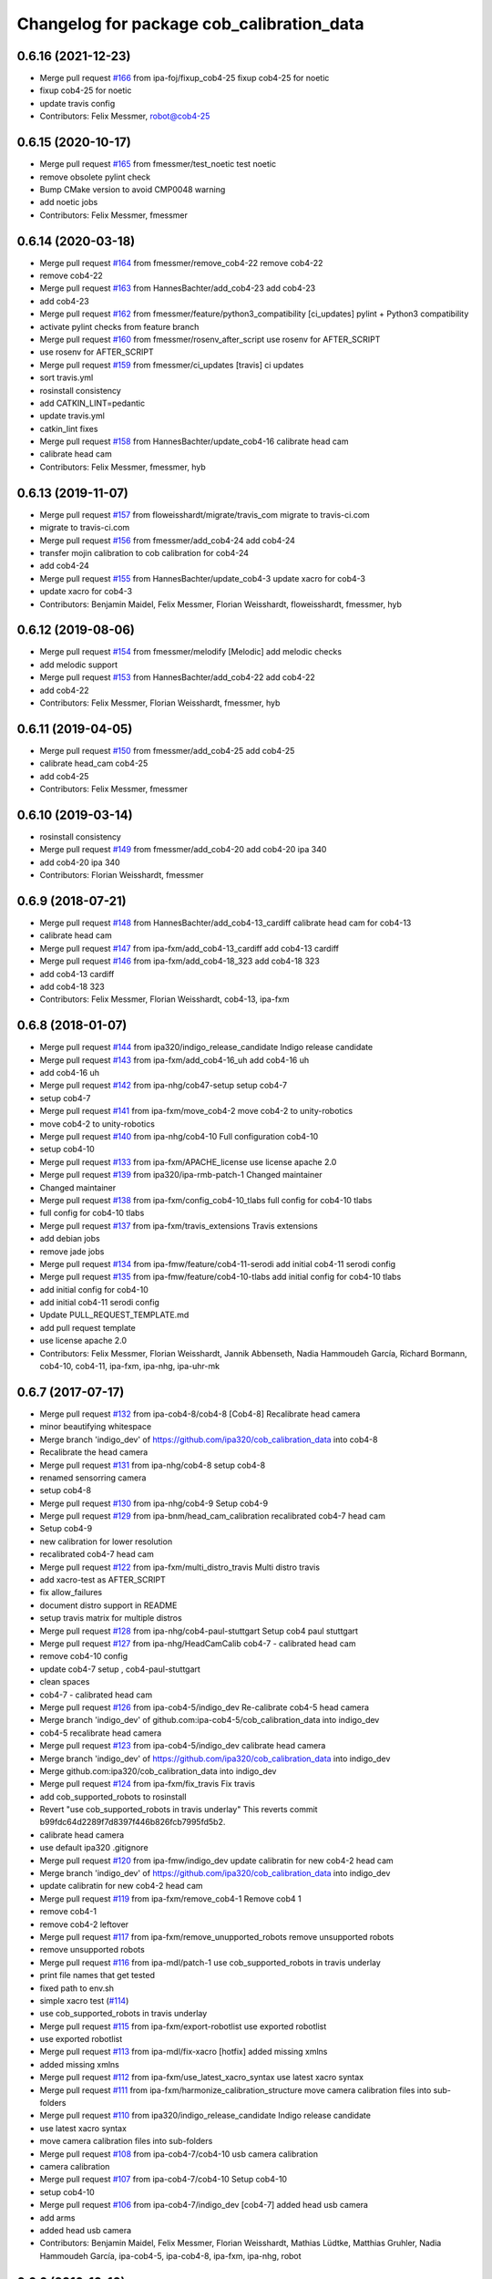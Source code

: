 ^^^^^^^^^^^^^^^^^^^^^^^^^^^^^^^^^^^^^^^^^^
Changelog for package cob_calibration_data
^^^^^^^^^^^^^^^^^^^^^^^^^^^^^^^^^^^^^^^^^^

0.6.16 (2021-12-23)
-------------------
* Merge pull request `#166 <https://github.com/ipa320/cob_calibration_data/issues/166>`_ from ipa-foj/fixup_cob4-25
  fixup cob4-25 for noetic
* fixup cob4-25 for noetic
* update travis config
* Contributors: Felix Messmer, robot@cob4-25

0.6.15 (2020-10-17)
-------------------
* Merge pull request `#165 <https://github.com/ipa320/cob_calibration_data/issues/165>`_ from fmessmer/test_noetic
  test noetic
* remove obsolete pylint check
* Bump CMake version to avoid CMP0048 warning
* add noetic jobs
* Contributors: Felix Messmer, fmessmer

0.6.14 (2020-03-18)
-------------------
* Merge pull request `#164 <https://github.com/ipa320/cob_calibration_data/issues/164>`_ from fmessmer/remove_cob4-22
  remove cob4-22
* remove cob4-22
* Merge pull request `#163 <https://github.com/ipa320/cob_calibration_data/issues/163>`_ from HannesBachter/add_cob4-23
  add cob4-23
* add cob4-23
* Merge pull request `#162 <https://github.com/ipa320/cob_calibration_data/issues/162>`_ from fmessmer/feature/python3_compatibility
  [ci_updates] pylint + Python3 compatibility
* activate pylint checks from feature branch
* Merge pull request `#160 <https://github.com/ipa320/cob_calibration_data/issues/160>`_ from fmessmer/rosenv_after_script
  use rosenv for AFTER_SCRIPT
* use rosenv for AFTER_SCRIPT
* Merge pull request `#159 <https://github.com/ipa320/cob_calibration_data/issues/159>`_ from fmessmer/ci_updates
  [travis] ci updates
* sort travis.yml
* rosinstall consistency
* add CATKIN_LINT=pedantic
* update travis.yml
* catkin_lint fixes
* Merge pull request `#158 <https://github.com/ipa320/cob_calibration_data/issues/158>`_ from HannesBachter/update_cob4-16
  calibrate head cam
* calibrate head cam
* Contributors: Felix Messmer, fmessmer, hyb

0.6.13 (2019-11-07)
-------------------
* Merge pull request `#157 <https://github.com/ipa320/cob_calibration_data/issues/157>`_ from floweisshardt/migrate/travis_com
  migrate to travis-ci.com
* migrate to travis-ci.com
* Merge pull request `#156 <https://github.com/ipa320/cob_calibration_data/issues/156>`_ from fmessmer/add_cob4-24
  add cob4-24
* transfer mojin calibration to cob calibration for cob4-24
* add cob4-24
* Merge pull request `#155 <https://github.com/ipa320/cob_calibration_data/issues/155>`_ from HannesBachter/update_cob4-3
  update xacro for cob4-3
* update xacro for cob4-3
* Contributors: Benjamin Maidel, Felix Messmer, Florian Weisshardt, floweisshardt, fmessmer, hyb

0.6.12 (2019-08-06)
-------------------
* Merge pull request `#154 <https://github.com/ipa320/cob_calibration_data/issues/154>`_ from fmessmer/melodify
  [Melodic] add melodic checks
* add melodic support
* Merge pull request `#153 <https://github.com/ipa320/cob_calibration_data/issues/153>`_ from HannesBachter/add_cob4-22
  add cob4-22
* add cob4-22
* Contributors: Felix Messmer, Florian Weisshardt, fmessmer, hyb

0.6.11 (2019-04-05)
-------------------
* Merge pull request `#150 <https://github.com/ipa320/cob_calibration_data/issues/150>`_ from fmessmer/add_cob4-25
  add cob4-25
* calibrate head_cam cob4-25
* add cob4-25
* Contributors: Felix Messmer, fmessmer

0.6.10 (2019-03-14)
-------------------
* rosinstall consistency
* Merge pull request `#149 <https://github.com/ipa320/cob_calibration_data/issues/149>`_ from fmessmer/add_cob4-20
  add cob4-20 ipa 340
* add cob4-20 ipa 340
* Contributors: Florian Weisshardt, fmessmer

0.6.9 (2018-07-21)
------------------
* Merge pull request `#148 <https://github.com/ipa320/cob_calibration_data/issues/148>`_ from HannesBachter/add_cob4-13_cardiff
  calibrate head cam for cob4-13
* calibrate head cam
* Merge pull request `#147 <https://github.com/ipa320/cob_calibration_data/issues/147>`_ from ipa-fxm/add_cob4-13_cardiff
  add cob4-13 cardiff
* Merge pull request `#146 <https://github.com/ipa320/cob_calibration_data/issues/146>`_ from ipa-fxm/add_cob4-18_323
  add cob4-18 323
* add cob4-13 cardiff
* add cob4-18 323
* Contributors: Felix Messmer, Florian Weisshardt, cob4-13, ipa-fxm

0.6.8 (2018-01-07)
------------------
* Merge pull request `#144 <https://github.com/ipa320/cob_calibration_data/issues/144>`_ from ipa320/indigo_release_candidate
  Indigo release candidate
* Merge pull request `#143 <https://github.com/ipa320/cob_calibration_data/issues/143>`_ from ipa-fxm/add_cob4-16_uh
  add cob4-16 uh
* add cob4-16 uh
* Merge pull request `#142 <https://github.com/ipa320/cob_calibration_data/issues/142>`_ from ipa-nhg/cob47-setup
  setup cob4-7
* setup cob4-7
* Merge pull request `#141 <https://github.com/ipa320/cob_calibration_data/issues/141>`_ from ipa-fxm/move_cob4-2
  move cob4-2 to unity-robotics
* move cob4-2 to unity-robotics
* Merge pull request `#140 <https://github.com/ipa320/cob_calibration_data/issues/140>`_ from ipa-nhg/cob4-10
  Full configuration cob4-10
* setup cob4-10
* Merge pull request `#133 <https://github.com/ipa320/cob_calibration_data/issues/133>`_ from ipa-fxm/APACHE_license
  use license apache 2.0
* Merge pull request `#139 <https://github.com/ipa320/cob_calibration_data/issues/139>`_ from ipa320/ipa-rmb-patch-1
  Changed maintainer
* Changed maintainer
* Merge pull request `#138 <https://github.com/ipa320/cob_calibration_data/issues/138>`_ from ipa-fxm/config_cob4-10_tlabs
  full config for cob4-10 tlabs
* full config for cob4-10 tlabs
* Merge pull request `#137 <https://github.com/ipa320/cob_calibration_data/issues/137>`_ from ipa-fxm/travis_extensions
  Travis extensions
* add debian jobs
* remove jade jobs
* Merge pull request `#134 <https://github.com/ipa320/cob_calibration_data/issues/134>`_ from ipa-fmw/feature/cob4-11-serodi
  add initial cob4-11 serodi config
* Merge pull request `#135 <https://github.com/ipa320/cob_calibration_data/issues/135>`_ from ipa-fmw/feature/cob4-10-tlabs
  add initial config for cob4-10 tlabs
* add initial config for cob4-10
* add initial cob4-11 serodi config
* Update PULL_REQUEST_TEMPLATE.md
* add pull request template
* use license apache 2.0
* Contributors: Felix Messmer, Florian Weisshardt, Jannik Abbenseth, Nadia Hammoudeh García, Richard Bormann, cob4-10, cob4-11, ipa-fxm, ipa-nhg, ipa-uhr-mk

0.6.7 (2017-07-17)
------------------
* Merge pull request `#132 <https://github.com/ipa320/cob_calibration_data/issues/132>`_ from ipa-cob4-8/cob4-8
  [Cob4-8] Recalibrate head camera
* minor beautifying whitespace
* Merge branch 'indigo_dev' of https://github.com/ipa320/cob_calibration_data into cob4-8
* Recalibrate the head camera
* Merge pull request `#131 <https://github.com/ipa320/cob_calibration_data/issues/131>`_ from ipa-nhg/cob4-8
  setup cob4-8
* renamed sensorring camera
* setup cob4-8
* Merge pull request `#130 <https://github.com/ipa320/cob_calibration_data/issues/130>`_ from ipa-nhg/cob4-9
  Setup cob4-9
* Merge pull request `#129 <https://github.com/ipa320/cob_calibration_data/issues/129>`_ from ipa-bnm/head_cam_calibration
  recalibrated cob4-7 head cam
* Setup cob4-9
* new calibration for lower resolution
* recalibrated cob4-7 head cam
* Merge pull request `#122 <https://github.com/ipa320/cob_calibration_data/issues/122>`_ from ipa-fxm/multi_distro_travis
  Multi distro travis
* add xacro-test as AFTER_SCRIPT
* fix allow_failures
* document distro support in README
* setup travis matrix for multiple distros
* Merge pull request `#128 <https://github.com/ipa320/cob_calibration_data/issues/128>`_ from ipa-nhg/cob4-paul-stuttgart
  Setup cob4 paul stuttgart
* Merge pull request `#127 <https://github.com/ipa320/cob_calibration_data/issues/127>`_ from ipa-nhg/HeadCamCalib
  cob4-7 - calibrated head cam
* remove cob4-10 config
* update cob4-7 setup , cob4-paul-stuttgart
* clean spaces
* cob4-7 - calibrated head cam
* Merge pull request `#126 <https://github.com/ipa320/cob_calibration_data/issues/126>`_ from ipa-cob4-5/indigo_dev
  Re-calibrate cob4-5 head camera
* Merge branch 'indigo_dev' of github.com:ipa-cob4-5/cob_calibration_data into indigo_dev
* cob4-5 recalibrate head camera
* Merge pull request `#123 <https://github.com/ipa320/cob_calibration_data/issues/123>`_ from ipa-cob4-5/indigo_dev
  calibrate head camera
* Merge branch 'indigo_dev' of https://github.com/ipa320/cob_calibration_data into indigo_dev
* Merge github.com:ipa320/cob_calibration_data into indigo_dev
* Merge pull request `#124 <https://github.com/ipa320/cob_calibration_data/issues/124>`_ from ipa-fxm/fix_travis
  Fix travis
* add cob_supported_robots to rosinstall
* Revert "use cob_supported_robots in travis underlay"
  This reverts commit b99fdc64d2289f7d8397f446b826fcb7995fd5b2.
* calibrate head camera
* use default ipa320 .gitignore
* Merge pull request `#120 <https://github.com/ipa320/cob_calibration_data/issues/120>`_ from ipa-fmw/indigo_dev
  update calibratin for new cob4-2 head cam
* Merge branch 'indigo_dev' of https://github.com/ipa320/cob_calibration_data into indigo_dev
* update calibratin for new cob4-2 head cam
* Merge pull request `#119 <https://github.com/ipa320/cob_calibration_data/issues/119>`_ from ipa-fxm/remove_cob4-1
  Remove cob4 1
* remove cob4-1
* remove cob4-2 leftover
* Merge pull request `#117 <https://github.com/ipa320/cob_calibration_data/issues/117>`_ from ipa-fxm/remove_unupported_robots
  remove unsupported robots
* remove unsupported robots
* Merge pull request `#116 <https://github.com/ipa320/cob_calibration_data/issues/116>`_ from ipa-mdl/patch-1
  use cob_supported_robots in travis underlay
* print file names that get tested
* fixed path to env.sh
* simple xacro test (`#114 <https://github.com/ipa320/cob_calibration_data/issues/114>`_)
* use cob_supported_robots in travis underlay
* Merge pull request `#115 <https://github.com/ipa320/cob_calibration_data/issues/115>`_ from ipa-fxm/export-robotlist
  use exported robotlist
* use exported robotlist
* Merge pull request `#113 <https://github.com/ipa320/cob_calibration_data/issues/113>`_ from ipa-mdl/fix-xacro
  [hotfix] added missing xmlns
* added missing xmlns
* Merge pull request `#112 <https://github.com/ipa320/cob_calibration_data/issues/112>`_ from ipa-fxm/use_latest_xacro_syntax
  use latest xacro syntax
* Merge pull request `#111 <https://github.com/ipa320/cob_calibration_data/issues/111>`_ from ipa-fxm/harmonize_calibration_structure
  move camera calibration files into sub-folders
* Merge pull request `#110 <https://github.com/ipa320/cob_calibration_data/issues/110>`_ from ipa320/indigo_release_candidate
  Indigo release candidate
* use latest xacro syntax
* move camera calibration files into sub-folders
* Merge pull request `#108 <https://github.com/ipa320/cob_calibration_data/issues/108>`_ from ipa-cob4-7/cob4-10
  usb camera calibration
* camera calibration
* Merge pull request `#107 <https://github.com/ipa320/cob_calibration_data/issues/107>`_ from ipa-cob4-7/cob4-10
  Setup cob4-10
* setup cob4-10
* Merge pull request `#106 <https://github.com/ipa320/cob_calibration_data/issues/106>`_ from ipa-cob4-7/indigo_dev
  [cob4-7] added head usb camera
* add arms
* added head usb camera
* Contributors: Benjamin Maidel, Felix Messmer, Florian Weisshardt, Mathias Lüdtke, Matthias Gruhler, Nadia Hammoudeh García, ipa-cob4-5, ipa-cob4-8, ipa-fxm, ipa-nhg, robot

0.6.6 (2016-10-10)
------------------
* Merge pull request `#105 <https://github.com/ipa320/cob_calibration_data/issues/105>`_ from ipa-nhg/Feature/headcamURDF
  Added head_cam frame to urdf
* new calibration for cob4-1 head cam
* added head_cam frame to urdf
* head cam calibration
* Merge pull request `#104 <https://github.com/ipa320/cob_calibration_data/issues/104>`_ from ipa-bnm/feature/ur10_calibration_offsets
  added ur10 calibration offsets to raw3-6
* added ur10 calibration_offsets to raw3-6
* Merge pull request `#103 <https://github.com/ipa320/cob_calibration_data/issues/103>`_ from ipa-fmw/indigo_dev
  remove -j1 from travis script
* remove -j1 from travis script
* Merge pull request `#102 <https://github.com/ipa320/cob_calibration_data/issues/102>`_ from ipa-cob4-5/indigo_dev
  add arm and sensorring for cob4-5
* add arm and sensorring for cob4-5
* Merge pull request `#101 <https://github.com/ipa320/cob_calibration_data/issues/101>`_ from ipa-cob4-7/indigo_dev
  setup cob4-7
* setup cob4-7
* Merge pull request `#100 <https://github.com/ipa320/cob_calibration_data/issues/100>`_ from ipa-cob4-5/indigo_dev
  Setup cob4-5
* setup cob4-5
* Merge pull request `#98 <https://github.com/ipa320/cob_calibration_data/issues/98>`_ from ipa320/indigo_release_candidate
  Updates from latest release
* Contributors: Benjamin Maidel, Florian Weisshardt, Matthias Gruhler, ipa-cob4-1, ipa-cob4-5, ipa-nhg, robot

0.6.5 (2016-04-01)
------------------
* Merge pull request `#96 <https://github.com/ipa320/cob_calibration_data/issues/96>`_ from ipa-nhg/CalibCam
  Adjusted offset calibration of the torso cameras
* calibrated the torso cameras
* Merge pull request `#95 <https://github.com/ipa320/cob_calibration_data/issues/95>`_ from ipa-fmw/travis
  use script based travis config
* use script based travis config
* Merge branch 'travis' of github.com:ipa-fmw/cob_calibration_data into travis
* use script based travis config
* Merge pull request `#7 <https://github.com/ipa320/cob_calibration_data/issues/7>`_ from ipa-fmw/indigo_dev
  updates from ipa320
* Merge pull request `#5 <https://github.com/ipa320/cob_calibration_data/issues/5>`_ from ipa320/indigo_dev
  updates from ipa320
* Merge pull request `#6 <https://github.com/ipa320/cob_calibration_data/issues/6>`_ from ipa-fmw/travis
  Travis
* Merge pull request `#94 <https://github.com/ipa320/cob_calibration_data/issues/94>`_ from ipa-fmw/travis
  update travis config
* Merge pull request `#93 <https://github.com/ipa320/cob_calibration_data/issues/93>`_ from ipa-fxm/feature_cob4-1_without_arms
  remove cob4-1 arms and gripper
* Create .travis.rosinstall
* Update .travis.yml
* Merge pull request `#4 <https://github.com/ipa320/cob_calibration_data/issues/4>`_ from ipa320/indigo_dev
  update from ipa320
* remove cob4-1 arms and gripper
* Merge pull request `#92 <https://github.com/ipa320/cob_calibration_data/issues/92>`_ from ipa-nhg/sensorring
  Added asus to sensorring
* added kinect to sensorring
* Merge pull request `#90 <https://github.com/ipa320/cob_calibration_data/issues/90>`_ from ipa-fmw/indigo_dev
  travis support for indigo
* Update .travis.yml
* Merge pull request `#3 <https://github.com/ipa320/cob_calibration_data/issues/3>`_ from ipa320/indigo_dev
  updates from ipa320
* Merge pull request `#89 <https://github.com/ipa320/cob_calibration_data/issues/89>`_ from ipa-cob4-3/indigo_dev
  added cob4-3
* Merge pull request `#88 <https://github.com/ipa320/cob_calibration_data/issues/88>`_ from ipa320/indigo_release_candidate
  Updates from release candidate
* added cob4-3
* Contributors: Felix Messmer, Florian Weisshardt, ipa-cob4-3, ipa-fxm, ipa-nhg

0.6.4 (2015-08-25)
------------------
* remove obsolete autogenerated mainpage.dox files
* add explicit exec_depend to xacro
* remove trailing whitespaces
* migrate to package format 2
* cleanup
* Contributors: Felix Messmer, Florian Weisshardt, Nadia Hammoudeh García, ipa-fxm

0.6.3 (2015-06-17)
------------------
* Merge pull request `#84 <https://github.com/ipa320/cob_calibration_data/issues/84>`_ from ipa-fxm/indigo_dev
  Remove calibration_refs for cob3-2
* remove calibration_refs for cob3-2
* Merge branch 'indigo_dev' of github.com:ipa320/cob_calibration_data into indigo_dev
* Merge pull request `#81 <https://github.com/ipa320/cob_calibration_data/issues/81>`_ from ipa-cob3-2/indigo_dev
  added cob3-2
* allow laser calibration
* remove unsupported calibration_rising
* update cob3-2 calibration
* added cob3-2
* Merge pull request `#78 <https://github.com/ipa320/cob_calibration_data/issues/78>`_ from ipa-fxm/indigo_use_2dof_torso
  [Indigo] add 2dof torso to cob4-2
* add 2dof torso to cob4-2
* Merge pull request `#79 <https://github.com/ipa320/cob_calibration_data/issues/79>`_ from ipa-cob4-4/indigo_dev
  added cob4-4
* added cob4-4
* Merge pull request `#77 <https://github.com/ipa320/cob_calibration_data/issues/77>`_ from ipa-fxm/indigo_dev
  [Indigo] added gripper for cob4-1
* beautify CMakeLists
* added gripper for cob4-1
* Merge pull request `#76 <https://github.com/ipa320/cob_calibration_data/issues/76>`_ from ipa-nhg/cob4_gripper
  cob4_gripper
* cob4_gripper
* Merge pull request `#75 <https://github.com/ipa320/cob_calibration_data/issues/75>`_ from ipa-nhg/cob4-6
  setup cob4-6
* setup cob4-6
* Update .travis.yml
* Update README.md
* Update .travis.yml
* Update README.md
* Update README.md
* Update README.md
* Update README.md
* add travis.yml
* Merge pull request `#74 <https://github.com/ipa320/cob_calibration_data/issues/74>`_ from ipa320/indigo_release_candidate
  Indigo release candidate
* Contributors: Felix Messmer, Florian Weisshardt, Nadia Hammoudeh García, ipa-cob3-2, ipa-cob4-4, ipa-cob4-6, ipa-fxm, ipa-nhg

0.6.2 (2014-12-15)
------------------
* Merge branch 'indigo_dev' of https://github.com/ipa320/cob_calibration_data into indigo_dev
* remove cob3-3
* Merge pull request `#73 <https://github.com/ipa320/cob_calibration_data/issues/73>`_ from ipa320/indigo_release_candidate
  Indigo release candidate
* Contributors: Florian Weisshardt

0.6.1 (2014-12-15)
------------------
* Merge branch 'indigo_dev' into indigo_release_candidate
* delete cob3-3
* Merge pull request `#72 <https://github.com/ipa320/cob_calibration_data/issues/72>`_ from ipa-fmw/indigo_dev
  cleanup: cob4-1 with torso and head; cob4-2 without torso and head
* cleanup: cob4-1 with torso and head; cob4-2 without torso and head
* Merge pull request `#71 <https://github.com/ipa320/cob_calibration_data/issues/71>`_ from ipa-nhg/cob3-9
  Cob3 9
* cob3-9
* cob3-9
* Merge pull request `#70 <https://github.com/ipa320/cob_calibration_data/issues/70>`_ from ipa-fmw/delete_unsupported_robots
  [indigo] Delete unsupported robots
* delete desire
* delete cob3-8
* delete cob3-7
* delete cob3-5
* delete cob3-4
* delete cob3-2
* delete cob3-1
* Merge pull request `#2 <https://github.com/ipa320/cob_calibration_data/issues/2>`_ from ipa320/indigo_dev
  Indigo dev
* Contributors: Florian Weisshardt, Nadia Hammoudeh García, ipa-nhg

0.6.0 (2014-09-16)
------------------
* Merge pull request `#68 <https://github.com/ipa320/cob_calibration_data/issues/68>`_ from ipa-fxm/indigo_dev
  [Indigo] Bring in Hydro updates
* Merge branch 'hydro_dev' of github.com:ipa320/cob_calibration_data into indigo_dev
* Merge pull request `#67 <https://github.com/ipa320/cob_calibration_data/issues/67>`_ from ipa-cob4-2/hydro_dev
  added cob4-2 to the robot list
* Merge branch 'hydro_dev' of https://github.com/ipa-cob4-2/cob_calibration_data into hydro_dev
* Added cob4-2 robot CMakeLists
* Merge pull request `#66 <https://github.com/ipa320/cob_calibration_data/issues/66>`_ from ipa320/indigo_release_candidate
  Indigo release candidate
* Merge pull request `#65 <https://github.com/ipa320/cob_calibration_data/issues/65>`_ from ipa-fxm/indigo_dev
  Hydro updates
* Merge pull request `#11 <https://github.com/ipa320/cob_calibration_data/issues/11>`_ from ipa-fxm/hydro_dev
  Hydro updates
* Merge pull request `#64 <https://github.com/ipa320/cob_calibration_data/issues/64>`_ from ipa-cob3-8/hydro_dev
  cob3-8 calibration
* Merge branch 'hydro_dev' of github.com:ipa-cob3-8/cob_calibration_data into hydro_dev
* cob3-8 calibration
* cob3-8 calibration
* Contributors: Florian Weisshardt, Nadia Hammoudeh García, ipa-cob3-8, ipa-cob4-2, ipa-fxm, ipa-nhg

0.5.2 (2014-08-25)
------------------
* Merge pull request `#63 <https://github.com/ipa320/cob_calibration_data/issues/63>`_ from ipa-fxm/indigo_dev
  Indigo rockz
* fix property name for cob3-8 pg70
* Merge branch 'hydro_dev' of github.com:ipa-fxm/cob_calibration_data into indigo_dev
* Merge pull request `#62 <https://github.com/ipa320/cob_calibration_data/issues/62>`_ from ipa-cob3-8/hydro_dev
  setup cob3-8
* setup cob3-8
* Merge pull request `#61 <https://github.com/ipa320/cob_calibration_data/issues/61>`_ from ipa-cob3-8/hydro_dev
  setup cob3-8
* setup cob3-8
* Merge branch 'indigo_dev' of github.com:ipa320/cob_calibration_data into indigo_dev
* Merge pull request `#59 <https://github.com/ipa320/cob_calibration_data/issues/59>`_ from ipa-nhg/hydro_dev
  cob3-8 has pg70 as gripper
* cob3-8 has pg70 as gripper
* Merge pull request `#57 <https://github.com/ipa320/cob_calibration_data/issues/57>`_ from ipa-fxm/indigo_dev
  Indigo dev
* Merge pull request `#58 <https://github.com/ipa320/cob_calibration_data/issues/58>`_ from ipa-nhg/cob3-8
  calibration files for cob3-8
* calibration files for cob3-8
* updated calibration from automatica14
* Merge pull request `#56 <https://github.com/ipa320/cob_calibration_data/issues/56>`_ from ipa-fxm/hydro_dev
  added missing offset
* correct offset
* added missing offset
* Merge pull request `#54 <https://github.com/ipa320/cob_calibration_data/issues/54>`_ from ipa-cob4-1/hydro_dev
  rename cam3d calibration files
* Merge pull request `#55 <https://github.com/ipa320/cob_calibration_data/issues/55>`_ from abubeck/feature/raw3-4-update
  added calibration for ur on raw3-4
* Retabbing
* added calibration for ur on raw3-4
* rename cam3d calibration files
* Merge pull request `#53 <https://github.com/ipa320/cob_calibration_data/issues/53>`_ from ipa-nhg/cob4-2
  add cob4-2
* add cob4-2
* Merge pull request `#52 <https://github.com/ipa320/cob_calibration_data/issues/52>`_ from ipa-fxm/hydro_dev
  undo wrong calib offsets
* undo wrong calib offsets
* Merge pull request `#51 <https://github.com/ipa320/cob_calibration_data/issues/51>`_ from ipa-fxm/hydro_dev
  Hydro Updates
* Merge branch 'hydro_dev' of github.com:ipa320/cob_calibration_data into hydro_dev
* Update package.xml
* Merge pull request `#50 <https://github.com/ipa320/cob_calibration_data/issues/50>`_ from ipa-nhg/hydro_dev
  New maintainer
* New maintainer
* Merge branch 'groovy_dev' of github.com:ipa320/cob_calibration_data into merge-groovy_dev
* Merge pull request `#49 <https://github.com/ipa320/cob_calibration_data/issues/49>`_ from ipa-nhg/hydro_dev
  merge cob4
* merge cob4
* Merge pull request `#48 <https://github.com/ipa320/cob_calibration_data/issues/48>`_ from ipa-cob4-1/groovy_dev
  Added sensors to cob4 description
* Merge branch 'groovy_dev' of http://github.com/ipa-nhg/cob_calibration_data into groovy_dev
* Merge pull request `#47 <https://github.com/ipa320/cob_calibration_data/issues/47>`_ from ipa-bnm/groovy_dev
  added calibration offsets for raw3-3s head and neck
* Added sensors to cob4 description
* added calibration offsets for raw3-3s head
* Merge pull request `#46 <https://github.com/ipa320/cob_calibration_data/issues/46>`_ from ipa320/hydro_release_candidate
  Hydro release candidate
* Merge branch 'groovy_dev' of github.com:ipa320/cob_calibration_data into groovy_dev
  Conflicts:
  raw3-1/calibration/calibration_default.urdf.xacro
* changed camera calibration
* Merge branch 'groovy_dev' of https://github.com/ipa-raw3-1/cob_calibration_data into groovy_dev
* changed calibration of camera head
* new prosilica camera calibration
* Contributors: Alexander Bubeck, Felix Messmer, Florian Weisshardt, Nadia Hammoudeh García, abubeck, ipa-bnm, ipa-cob3-8, ipa-cob4-1, ipa-fxm, ipa-nhg, ipa-raw3-3, raw3-1 administrator

0.5.1 (2014-03-20)
------------------
* Merge pull request `#44 <https://github.com/ipa320/cob_calibration_data/issues/44>`_ from ipa-fxm/hydro_dev
  raw3-1 has not been calibrated yet
* raw3-1 has not been calibrated yet
* Merge pull request `#43 <https://github.com/ipa320/cob_calibration_data/issues/43>`_ from ipa-fxm/hydro_dev
  Hydro Updates
* Merge pull request `#10 <https://github.com/ipa320/cob_calibration_data/issues/10>`_ from ipa-fxm/groovy_dev
  bring groovy updates to hydro
* merge with ipa-320
* Merge pull request `#42 <https://github.com/ipa320/cob_calibration_data/issues/42>`_ from ipa-nhg/groovy_dev_cob4
  cob4 integration
* Renamed sensorring
* tested on robot
* cob4 integration
* Merge pull request `#41 <https://github.com/ipa320/cob_calibration_data/issues/41>`_ from ipa-nhg/hydro_dev
  New cob3-3 calibration
* New cob3-3 calibration
* Merge pull request `#39 <https://github.com/ipa320/cob_calibration_data/issues/39>`_ from ipa-fxm/hydro_dev
  bring groovy updates to hydro
* Merge pull request `#40 <https://github.com/ipa320/cob_calibration_data/issues/40>`_ from ipa-nhg/groovy_dev
  New cob3-3 calibration
* New cob3-3 calibration
* removing cob3-5b
* Merge pull request `#9 <https://github.com/ipa320/cob_calibration_data/issues/9>`_ from ipa-fxm/groovy_dev
  bring groovy updates to hydro
* merge with ipa320
* new calibration - 20140123
* Merge pull request `#37 <https://github.com/ipa320/cob_calibration_data/issues/37>`_ from ipa-nhg/merge
  Merge from cob3-3 calibration user
* Merge branch 'groovy_dev' of https://github.com/ipa320/cob_calibration_data into merge
* Merge pull request `#36 <https://github.com/ipa320/cob_calibration_data/issues/36>`_ from ipa-cob3-6/groovy_dev
  cob3-6 setup
* Merge branch 'groovy_dev' of http://github.com/ipa-nhg/cob_calibration_data into stable
* Last calibration update (cob3-3)
* Merge branch 'groovy_dev' of https://github.com/ipa-cob3-5/cob_calibration_data into groovy_dev
* adapt calibration
* merge
* Merge pull request `#34 <https://github.com/ipa320/cob_calibration_data/issues/34>`_ from ipa-rmb/groovy_dev
  Manual offsets for cob3-5 and setup for cob3-5b
* manual calibration for cob3-5b done
* fixed wrong minus sign bug
* added the manually adjusted offsets from cob3-5 and some intial values for cob3-5b
* added data for cob3-5b
* reset wrong calibration of cob3-5
* Merge pull request `#33 <https://github.com/ipa320/cob_calibration_data/issues/33>`_ from mas-group/hydro_dev
  updated cob3-1 calibration
* correct calibration offsets for cob3-1
* Merge branch 'hydro_dev' of github.com:ipa320/cob_calibration_data into hydro_dev
  Conflicts:
  cob3-1/calibration/calibration_offset.urdf.xacro
* Merge pull request `#32 <https://github.com/ipa320/cob_calibration_data/issues/32>`_ from ipa-fxm/hydro_dev
  bring groovy updates to hydro + make it work
* first rough calibration of the camera head
* remove files which have moved to cob_hardware_config
* Merge branch 'hydro_dev' of github.com:ipa320/cob_calibration_data into hydro_dev
* Merge branch 'groovy_dev' of github.com:ipa-nhg/cob_calibration_data into groovy_dev
* Merge branch 'groovy_dev' of https://github.com/ipa320/cob_calibration_data into groovy_dev
* Added calibration parameter for ur_connector
* Merge pull request `#7 <https://github.com/ipa320/cob_calibration_data/issues/7>`_ from ipa-fxm/groovy_dev
  bring groovy updates to hydro
* Merge pull request `#31 <https://github.com/ipa320/cob_calibration_data/issues/31>`_ from ipa-fxm/groovy_dev
  Harmonizing and beautifying
* beautifying
* merge fix
* merge fix
* harmonize with cob structure
* Merge pull request `#30 <https://github.com/ipa320/cob_calibration_data/issues/30>`_ from ipa-fxm/groovy_dev
  remove obsolete files
* remove obsolete files
* fix merge
* Merge branch 'groovy_dev' of github.com:ipa-nhg/cob_calibration_data into groovy_dev
  Conflicts:
  cob3-5/calibration/calibration_default.urdf.xacro
* Merge pull request `#29 <https://github.com/ipa320/cob_calibration_data/issues/29>`_ from ipa-fxm/groovy_dev
  minor cleaning up
* merge with ipa320
* adapt gitignore
* merge
* removed obsolete entry
* merge with ja
* Merge branch 'stable' of github.com:ipa-fmw-ja/cob_calibration_data into stable
* 3DOF Tray for cob3-5
* Merge branch 'stable' of github.com:ipa-fmw-ja/cob_calibration_data into stable
* loadable intrinsic calibration for kinect
* calibration offset for cob3-7 resetted
* merge with 320 and ja
* offset cam_reference and cam_l differ
* calibration for cob3-3 after modification
* merge
* Merge pull request `#26 <https://github.com/ipa320/cob_calibration_data/issues/26>`_ from ipa-cob3-7/groovy_dev
  Renamed ur_connector
* Renamed ur_connector
* Merge pull request `#25 <https://github.com/ipa320/cob_calibration_data/issues/25>`_ from ipa-cob3-7/groovy_dev
  Update calibration cob3-7
* Update calibration cob3-7
* Merge branch 'groovy_dev' of github.com:ipa-nhg/cob_calibration_data into groovy_dev
* Merge branch 'groovy_dev' of github.com:ipa-nhg/cob_calibration_data into groovy_dev
  Conflicts:
  cob3-5/calibration/calibration_offset.urdf.xacro
* Update kinect_rgb.yaml
  changed camera_name (not in use)
* gitignore
* new cob3-7 data (copied from cob3-6)
* move calibration
* Merge pull request `#24 <https://github.com/ipa320/cob_calibration_data/issues/24>`_ from ipa-raw3-1/groovy_dev
  changed cal from icra
* changed cal from icra
* Merge pull request `#23 <https://github.com/ipa320/cob_calibration_data/issues/23>`_ from abubeck/groovy_dev
  Added calibrations for rob@work towers
* Merge branch 'groovy_dev' of github.com:abubeck/cob_calibration_data into groovy_dev
* added tower configs to all raw's
* Merge pull request `#21 <https://github.com/ipa320/cob_calibration_data/issues/21>`_ from abubeck/hydro_dev
  Updates and catkin for hydro
* Merge branch 'groovy_catkin' of github.com:ipa320/cob_calibration_data into ipa320_catkin
* set torso reference positions of cob3-1 to zero
* added installer stuff
* Merge branch 'feature/catkin' of github.com:abubeck/cob_calibration_data into feature/catkin
* Merge branch 'review320' into feature/catkin
* Merge pull request `#1 <https://github.com/ipa320/cob_calibration_data/issues/1>`_ from ipa320/groovy_dev
  Groovy dev
* Merge pull request `#20 <https://github.com/ipa320/cob_calibration_data/issues/20>`_ from abubeck/feature/catkin
  Feature/catkin
* merge
* update calibration for cob3-5
* Merge branch 'groovy_dev' into feature/catkin
* initial catkin version
* calibration for cob3-3
* move to cob_hardware_config
* set all schunk defaults and offsets to 0.0
* Merge pull request `#19 <https://github.com/ipa320/cob_calibration_data/issues/19>`_ from ipa-cob3-7/groovy_dev
  added cob3-7
* deleted files
* CAlibration data for cob3-7
* fix calibration urdfs for cob3-6 and cob3-5
* Merge pull request `#18 <https://github.com/ipa320/cob_calibration_data/issues/18>`_ from ipa-bnm/groovy_dev
  calibration fixes
* Merge pull request `#17 <https://github.com/ipa320/cob_calibration_data/issues/17>`_ from ipa-cob3-4/groovy_dev
  Update default calibration value
* calibration for cob3-3
* Merge branch 'groovy_dev' of github.com:ipa-cob3-5/cob_calibration_data into groovy_dev
* Merge branch 'groovy_dev' of github.com:ipa320/cob_calibration_data into groovy_dev
* Added calibration datas for powerball
* Update default calibration value
* updated torso references as aquired on 2013-05-23
* unifying
* raw3-3 calibration fixes (whitespaces)
* merge
* merge
* update arm7 ref
* Merge pull request `#16 <https://github.com/ipa320/cob_calibration_data/issues/16>`_ from ipa-fxm/groovy_dev
  fix transformation for tray_powerball
* fix transformation for tray_powerball
* Merge pull request `#15 <https://github.com/ipa320/cob_calibration_data/issues/15>`_ from ipa-fxm/test_groovy_calibration
  Test groovy calibration
* Merge pull request `#5 <https://github.com/ipa320/cob_calibration_data/issues/5>`_ from ipa-fxm/groovy_dev
  Groovy dev
* adjusted calibration structure for desire
* adjusted calibration structure for all raw's
* Merge pull request `#4 <https://github.com/ipa320/cob_calibration_data/issues/4>`_ from ipa-fxm/groovy_dev
  Groovy dev
* introducing macros for head and sdh, fixing def_head mount position
* introducing macros for sdh, fixing def_head mount position
* introducing macros for sdh, fixing def_head mount position
* introducing macros for sdh, fixing def_head mount position, using param from real robot cob3-3
* introducing macros for head and sdh
* introducing macros for head and sdh
* consequently use old values from ipa320/electric_dev branch in calibration_default - all calibration_offsets are 0.0
* fix wrong orientation of kinect
* delete obsolete files
* delete obsolete files
* fixes in calibration structure
* delete obsolete file
* fix wrong orientation of kinect
* delete obsolete file
* fix wrong orientation of kinect
* new structure - old values for cob3-2
* new structure - old values for cob3-1
* Merge branch 'groovy_dev' of git://github.com/ipa-fxm/cob_calibration_data into groovy_dev
* rename cam_ref_X back to cam_l_X for compatibiliy with cob_common and cob_robots
* Merge branch 'groovy_dev' of git://github.com/ipa-raw3-1/cob_calibration_data into groovy_dev
* added new robot raw3-6
* new manual calibration for raw3-1
* fixed arm_base_link orientation
* Merge branch 'groovy_dev' of github.com:ipa-raw3-1/cob_calibration_data into groovy_dev
* fixed arm_moount_position
* Merge branch 'groovy_dev' of github.com:ipa-raw3-1/cob_calibration_data into groovy_dev
* merged new calibration_data
* raw with offset calibration
* default values for arm and torso mount positions for r@w
* calibration for cam3d
* Merge pull request `#12 <https://github.com/ipa320/cob_calibration_data/issues/12>`_ from ipa-bnm/raw3-5
  added raw3-5 calibration data
* added raw3-5 calibration data
* Merge branch 'master' of github.com:ipa-fmw-ja/cob_calibration_data
  Conflicts:
  cob3-6/calibration/calibration.urdf.xacro
* new calibration
* Merge pull request `#3 <https://github.com/ipa320/cob_calibration_data/issues/3>`_ from ipa320/groovy_dev
  adjust cob3-6 tray
* Update calibration.urdf.xacro
  reference for arm7 link changed
* calibration for cob3-6
* camera reference cob3-6
* moved default
* moved default values
* calibration files for new robot model
* adopted cob3-3 calibration to new robot model
* adjust cob3-6 tray
* reset of camera mount position
* powerball tray and new head reference
  reset of camera mount position
* calibration for cob3-3
* raw calibration for cob3-5
* release 0.1.2
* Merge pull request `#11 <https://github.com/ipa320/cob_calibration_data/issues/11>`_ from b-it-bots/master
  updated calibration parameters for cob3-1
* arm_6_ref changed for cob3-5
* update kinect arm calibration cob3-1
* update camera calibration for cob3-1
* calibration reset
* Merge pull request `#10 <https://github.com/ipa320/cob_calibration_data/issues/10>`_ from b-it-bots/master
  update calibration parameter for cob3-1
* add calibration files for cob3-1 cameras
* update calibration parameter for cob3-1
* using powerball tray for cob3-6
* update tray offset for cob3-1
* Merge pull request `#9 <https://github.com/ipa320/cob_calibration_data/issues/9>`_ from ipa-mig/master
  Calibration data for raw3-3
* add calibration data for raw3-3 (copied from raw3-1)
* offset calibration
* Merge branch 'master' of github.com:ipa320/cob_calibration_data
* new arm references for cob3-6
* Merge branch 'master' of github.com:ipa320/cob_calibration_data
* new calibration for cob3-3
* Merge pull request `#8 <https://github.com/ipa320/cob_calibration_data/issues/8>`_ from ipa-bnm/master
  raw3-1 torso calibration
* changed torso pan calibration
* Merge pull request `#7 <https://github.com/ipa320/cob_calibration_data/issues/7>`_ from ipa-mdl/master
  new arm calibration data for cob3-6
* new arm calibration for cob3-6 (calibrated modules 5 and 7 manually)
* cob3-6 lwa calibration
* calibrated tray
* Merge pull request `#6 <https://github.com/ipa320/cob_calibration_data/issues/6>`_ from abubeck/master
  empty calibration for raw3-4
* Merge branch 'master' of github.com:ipa320/cob_calibration_data
* New reference position for lwa in cob3-6
* Merge branch 'master' of https://github.com/ipa320/cob_calibration_data
* added calibration of raw3-4
* Merge pull request `#5 <https://github.com/ipa320/cob_calibration_data/issues/5>`_ from ipa-fxm/master
  new calibration for cob3-3
* new calibration for cob3-3
* fix merge
* Merge pull request `#4 <https://github.com/ipa320/cob_calibration_data/issues/4>`_ from abubeck/master
  Updated raw3-1 calibration
* updated calibration from actual robot
* fixed calibration structure
* Merge pull request `#2 <https://github.com/ipa320/cob_calibration_data/issues/2>`_ from ipa-nhg/master
  New reference parameters for cob3-4
* fix calibration for cob3-1 and cob3-2
* adapt calibration for desire
* Merge pull request `#3 <https://github.com/ipa320/cob_calibration_data/issues/3>`_ from ipa-jsf-mf/master
  new calibration for cob3-3
* Merge remote-tracking branch 'origin/master'
* The calibration parameters for the kuka arm should be 0
* new calibration for cob3-3git
* New calibration for cob3-4
* reference position update
* new arm reference for cob3-5
* calibration for cob3-6
* Merge branch 'master' of github.com:ipa320/cob_calibration_data
* new ref pos for torso of cob3-5
* new calibration for cob3-2
* torso and arm calibration for cob3-5
* Merge branch 'master' of github.com:ipa320/cob_calibration_data
* initial calibration for cob3-5
* new calibration for torso and arm for cob3-2
* Merge pull request `#1 <https://github.com/ipa320/cob_calibration_data/issues/1>`_ from ipa-fmw/master
  new calibration for cob3-3 after changes in camera focus
* Merge pull request `#1 <https://github.com/ipa320/cob_calibration_data/issues/1>`_ from ipa-jsf-mf/master
  update calibration after image sharpness improvment by jsf
* new calibration for cob3-3
* release 0.1.1
* release 0.1.0
* update manifest
* new calibration for cob3-3
* copied all calibration data
* add warning
* initial version
* Initial commit
* Contributors: Alexander Bubeck, Felix Messmer, Florian Weißhardt, Frederik Hegger, Jannik, Jannik Abbenseth, Nadia Hammoudeh García, Richard Bormann, abubeck, calibration, cob3-1-pc1, cob3-5, demo@cob3-1-pc1, ipa-bnm, ipa-cob3-4, ipa-cob3-5, ipa-cob3-7, ipa-fmw, ipa-fxm, ipa-jsf-mf, ipa-mdl, ipa-mig, ipa-nhg, raw3-1 administrator, robot
